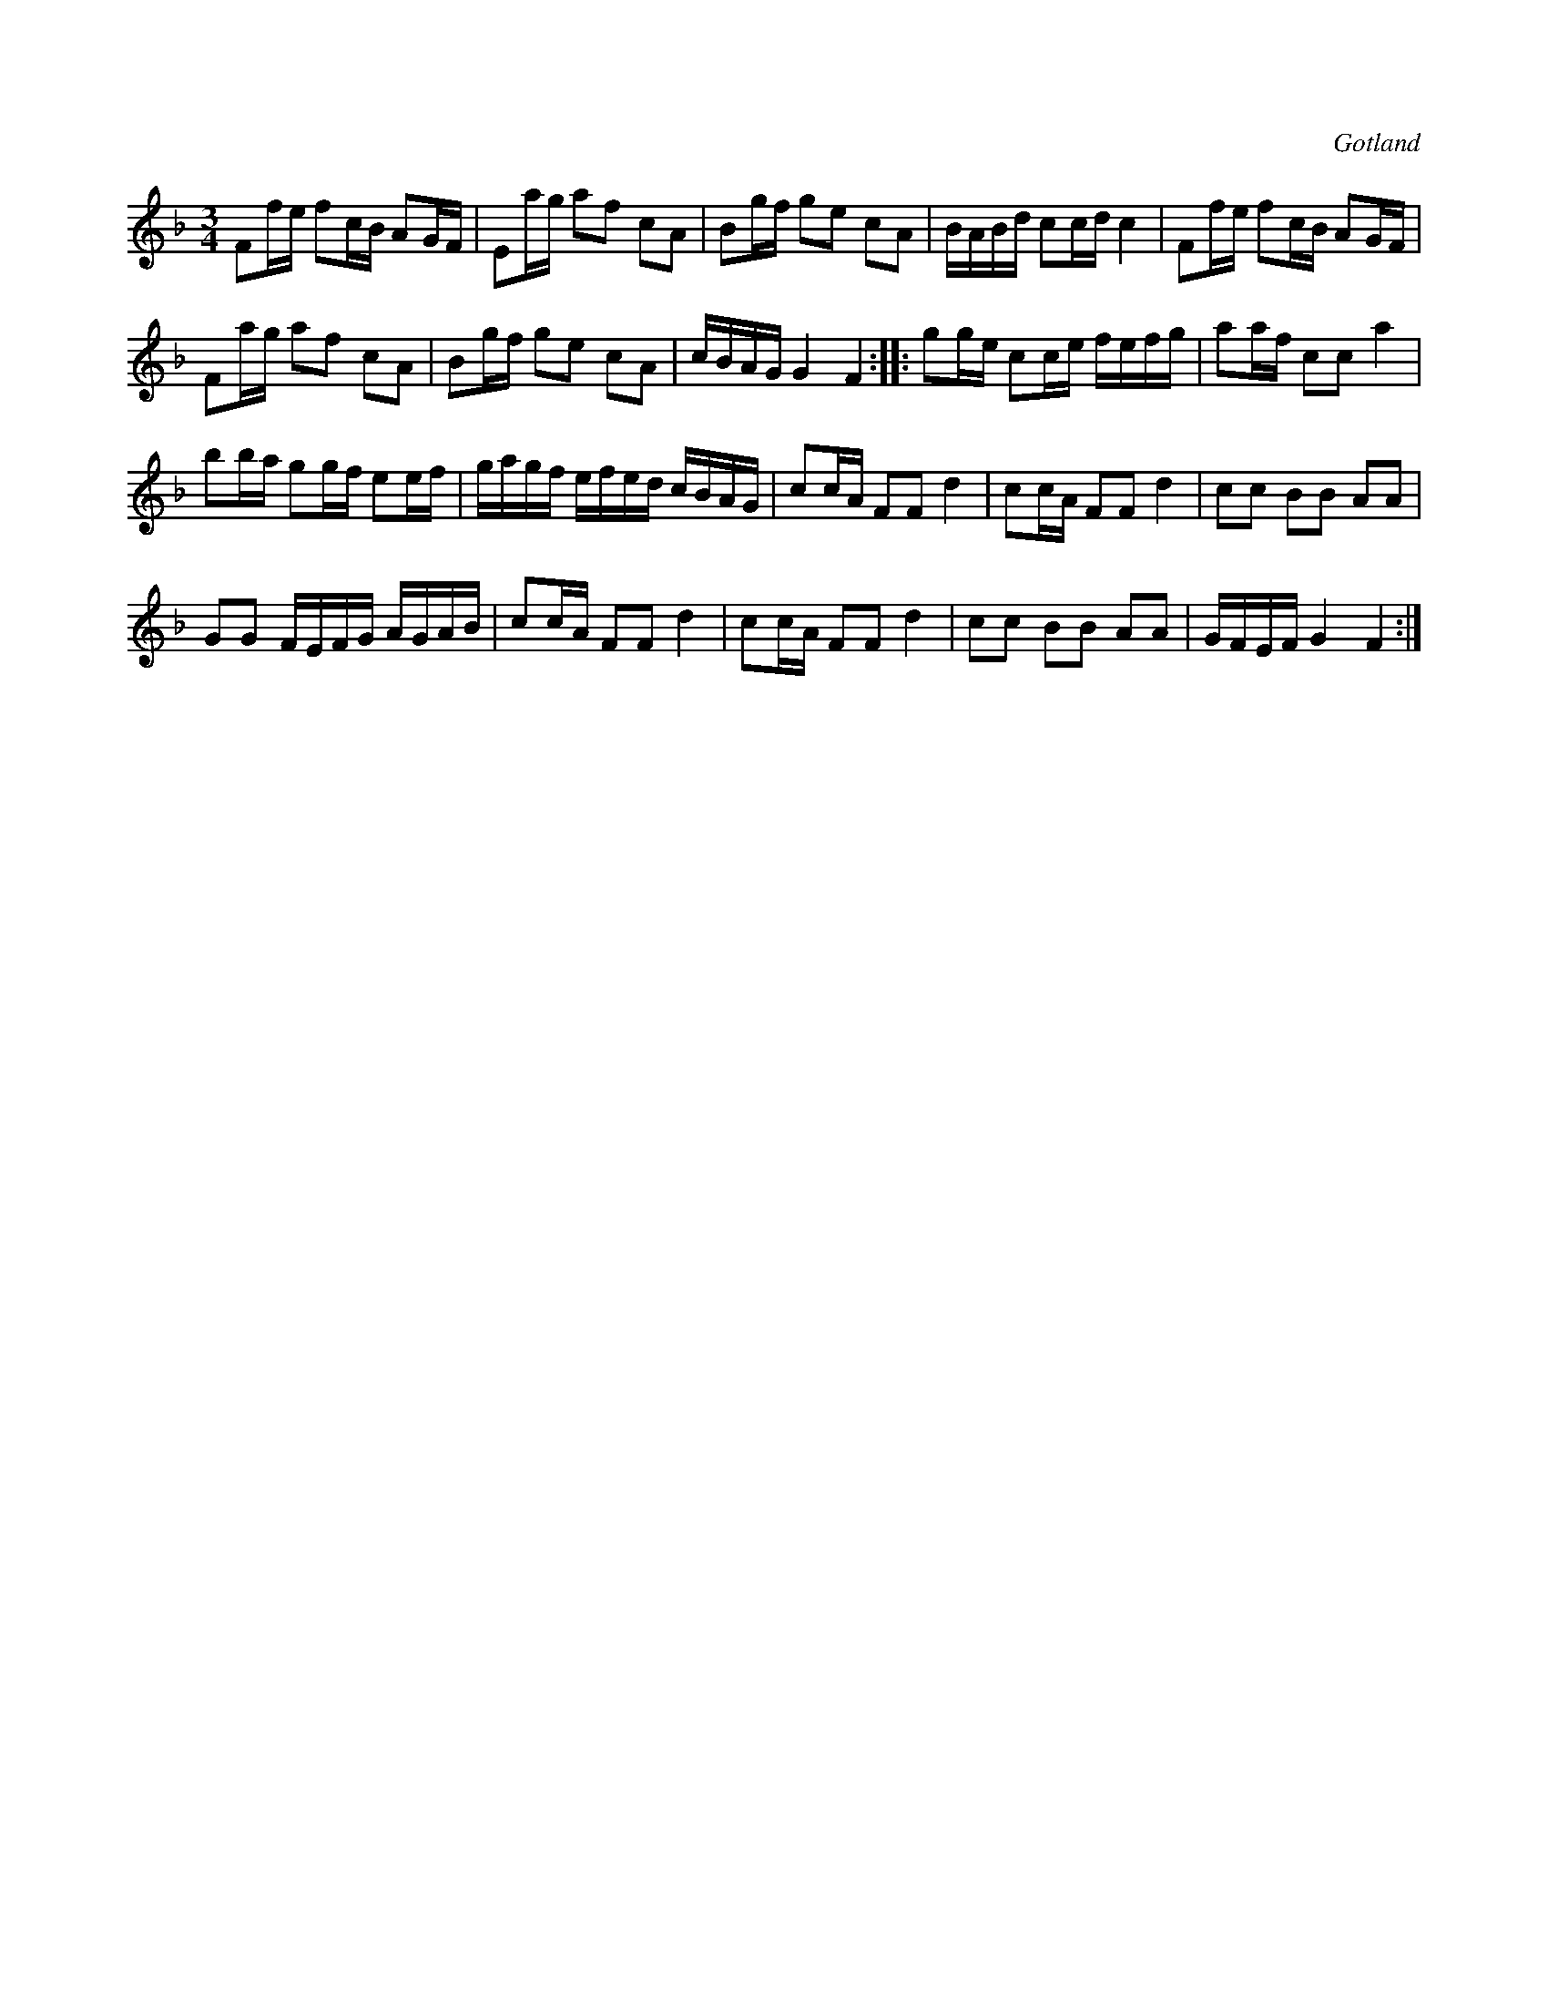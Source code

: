 X:301
T:
R:polska
S:Från Gotlands fornsal.
O:Gotland
M:3/4
L:1/16
K:F
F2fe f2cB A2GF|E2ag a2f2 c2A2|B2gf g2e2 c2A2|BABd c2cd c4|F2fe f2cB A2GF|
F2ag a2f2 c2A2|B2gf g2e2 c2A2|cBAG G4 F4::g2ge c2ce fefg|a2af c2c2 a4|
b2ba g2gf e2ef|gagf efed cBAG|c2cA F2F2 d4|c2cA F2F2 d4|c2c2 B2B2 A2A2|
G2G2 FEFG AGAB|c2cA F2F2 d4|c2cA F2F2 d4| c2c2 B2B2 A2A2|GFEF G4 F4:|

